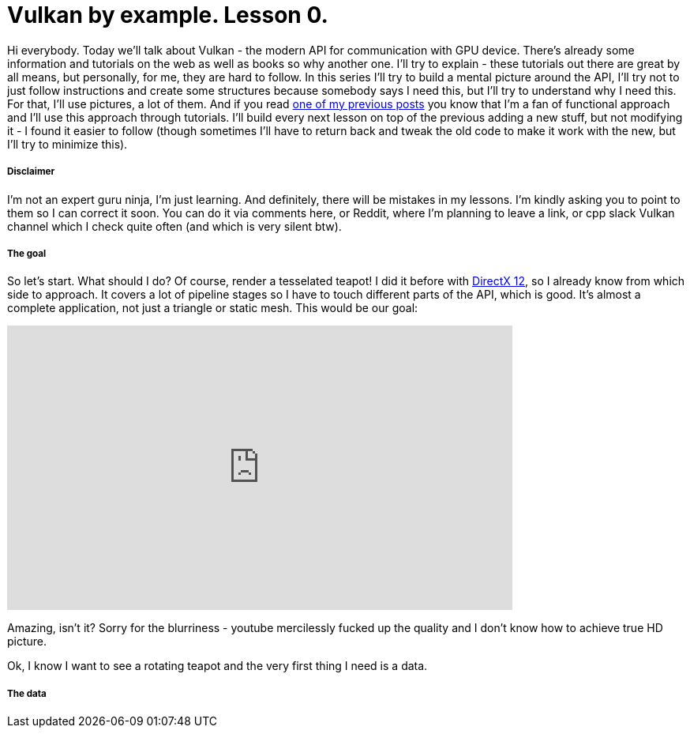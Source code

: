 = Vulkan by example. Lesson 0.
:hp-tags: c++, vulkan

Hi everybody. Today we’ll talk about Vulkan - the modern API for communication with GPU device. There's already some information and tutorials on the web as well as books so why another one. I’ll try to explain - these tutorials out there are great by all means, but personally, for me, they are hard to follow. In this series I’ll try to build a mental picture around the API, I’ll try not to just follow instructions and create some structures because somebody says I need this, but I’ll try to understand why I need this. For that, I’ll use pictures, a lot of them. And if you read https://nikitablack.github.io/2017/03/23/Functional-programming-in-c-by-example.html[one of my previous posts] you know that I’m a fan of functional approach and I’ll use this approach through tutorials. I’ll build every next lesson on top of the previous adding a new stuff, but not modifying it - I found it easier to follow (though sometimes I’ll have to return back and tweak the old code to make it work with the new, but I’ll try to minimize this).

===== Disclaimer
I'm not an expert guru ninja, I'm just learning. And definitely, there will be mistakes in my lessons. I'm kindly asking you to point to them so I can correct it soon. You can do it via comments here, or Reddit, where I'm planning to leave a link, or cpp slack Vulkan channel which I check quite often (and which is very silent btw).

===== The goal
So let's start. What should I do? Of course, render a tesselated teapot! I did it before with https://nikitablack.github.io/2016/07/23/Direct-X-12-by-example.html[DirectX 12], so I already know from which side to approach. It covers a lot of pipeline stages so I have to touch different parts of the API, which is good. It's almost a complete application, not just a triangle or static mesh. This would be our goal:

video::8RCWeKLlVew[youtube, width=640, height=360]

Amazing, isn't it? Sorry for the blurriness - youtube mercilessly fucked up the quality and I don't know how to achieve true HD picture.

Ok, I know I want to see a rotating teapot and the very first thing I need is a data.

===== The data